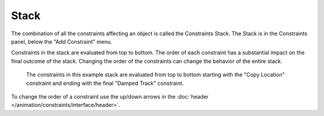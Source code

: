 
*****
Stack
*****

The combination of all the constraints affecting an object is called the Constraints Stack.
The Stack is in the Constraints panel, below the "Add Constraint" menu.

Constraints in the stack are evaluated from top to bottom.
The order of each constraint has a substantial impact on the final outcome of the stack.
Changing the order of the constraints can change the behavior of the entire stack.

.. figure:: /images/rigging_constraints_interface_stack_example.png

   The constraints in this example stack are evaluated from top to bottom starting with the "Copy Location" constraint
   and ending with the final "Damped Track" constraint.

To change the order of a constraint use the up/down arrows
in the :doc:`header </animation/constraints/interface/header>`.
